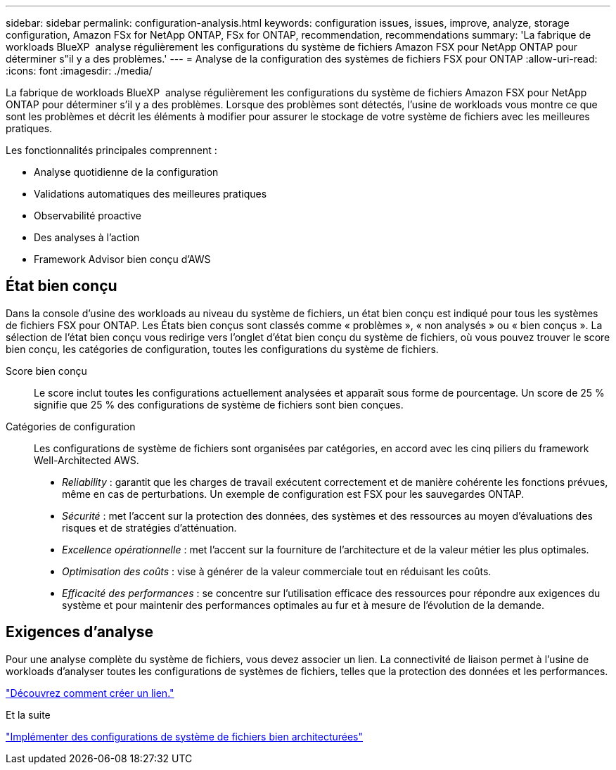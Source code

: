 ---
sidebar: sidebar 
permalink: configuration-analysis.html 
keywords: configuration issues, issues, improve, analyze, storage configuration, Amazon FSx for NetApp ONTAP, FSx for ONTAP, recommendation, recommendations 
summary: 'La fabrique de workloads BlueXP  analyse régulièrement les configurations du système de fichiers Amazon FSX pour NetApp ONTAP pour déterminer s"il y a des problèmes.' 
---
= Analyse de la configuration des systèmes de fichiers FSX pour ONTAP
:allow-uri-read: 
:icons: font
:imagesdir: ./media/


[role="lead"]
La fabrique de workloads BlueXP  analyse régulièrement les configurations du système de fichiers Amazon FSX pour NetApp ONTAP pour déterminer s'il y a des problèmes. Lorsque des problèmes sont détectés, l'usine de workloads vous montre ce que sont les problèmes et décrit les éléments à modifier pour assurer le stockage de votre système de fichiers avec les meilleures pratiques.

Les fonctionnalités principales comprennent :

* Analyse quotidienne de la configuration
* Validations automatiques des meilleures pratiques
* Observabilité proactive
* Des analyses à l'action
* Framework Advisor bien conçu d'AWS




== État bien conçu

Dans la console d'usine des workloads au niveau du système de fichiers, un état bien conçu est indiqué pour tous les systèmes de fichiers FSX pour ONTAP. Les États bien conçus sont classés comme « problèmes », « non analysés » ou « bien conçus ». La sélection de l'état bien conçu vous redirige vers l'onglet d'état bien conçu du système de fichiers, où vous pouvez trouver le score bien conçu, les catégories de configuration, toutes les configurations du système de fichiers.

Score bien conçu:: Le score inclut toutes les configurations actuellement analysées et apparaît sous forme de pourcentage. Un score de 25 % signifie que 25 % des configurations de système de fichiers sont bien conçues.
Catégories de configuration:: Les configurations de système de fichiers sont organisées par catégories, en accord avec les cinq piliers du framework Well-Architected AWS.
+
--
* _Reliability_ : garantit que les charges de travail exécutent correctement et de manière cohérente les fonctions prévues, même en cas de perturbations. Un exemple de configuration est FSX pour les sauvegardes ONTAP.
* _Sécurité_ : met l'accent sur la protection des données, des systèmes et des ressources au moyen d'évaluations des risques et de stratégies d'atténuation.
* _Excellence opérationnelle_ : met l'accent sur la fourniture de l'architecture et de la valeur métier les plus optimales.
* _Optimisation des coûts_ : vise à générer de la valeur commerciale tout en réduisant les coûts.
* _Efficacité des performances_ : se concentre sur l'utilisation efficace des ressources pour répondre aux exigences du système et pour maintenir des performances optimales au fur et à mesure de l'évolution de la demande.


--




== Exigences d'analyse

Pour une analyse complète du système de fichiers, vous devez associer un lien. La connectivité de liaison permet à l'usine de workloads d'analyser toutes les configurations de systèmes de fichiers, telles que la protection des données et les performances.

link:create-link.html["Découvrez comment créer un lien."]

.Et la suite
link:improve-configurations.html["Implémenter des configurations de système de fichiers bien architecturées"]
